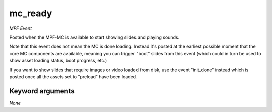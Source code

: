mc_ready
========

*MPF Event*

Posted when the MPF-MC is available to start showing slides and
playing sounds.

Note that this event does not mean the MC is done loading. Instead it's
posted at the earliest possible moment that the core MC components are
available, meaning you can trigger "boot" slides from this event (which
could in turn be used to show asset loading status, boot progress,
etc.)

If you want to show slides that require images or video loaded from
disk, use the event "init_done" instead which is posted once all the
assets set to "preload" have been loaded.

Keyword arguments
-----------------

*None*
